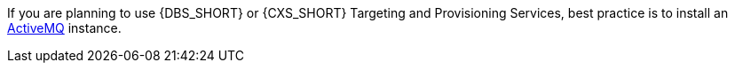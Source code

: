 If you are planning to use {DBS_SHORT} or {CXS_SHORT} Targeting and Provisioning Services, best practice is to install an
http://activemq.apache.org/download.html[ActiveMQ] instance.
